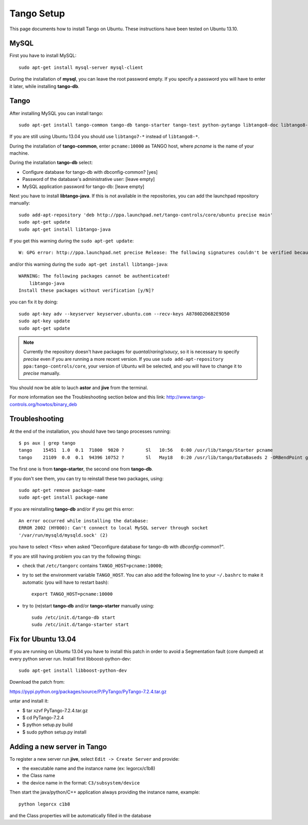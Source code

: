 Tango Setup
===========

.. highlightlang:: sh

This page documents how to install Tango on Ubuntu.  These instructions
have been tested on Ubuntu 13.10.

MySQL
-----

First you have to install MySQL::

  sudo apt-get install mysql-server mysql-client

During the installation of **mysql**, you can leave the root password empty.
If you specify a password you will have to enter it later, while installing
**tango-db**.


Tango
-----

After installing MySQL you can install tango::

  sudo apt-get install tango-common tango-db tango-starter tango-test python-pytango libtango8-doc libtango8-dev

If you are still using Ubuntu 13.04 you should use ``libtango7-*`` instead of
``libtango8-*``.

During the installation of **tango-common**, enter ``pcname:10000`` as
TANGO host, where *pcname* is the name of your machine.

During the installation **tango-db** select:

* Configure database for tango-db with dbconfig-common? [yes]
* Password of the database's administrative user: [leave empty]
* MySQL application password for tango-db: [leave empty]

Next you have to install **libtango-java**.  If this is not available in the
repositories, you can add the launchpad repository manually::

    sudo add-apt-repository 'deb http://ppa.launchpad.net/tango-controls/core/ubuntu precise main'
    sudo apt-get update
    sudo apt-get install libtango-java


If you get this warning during the ``sudo apt-get update``::

    W: GPG error: http://ppa.launchpad.net precise Release: The following signatures couldn't be verified because the public key is not available: NO_PUBKEY A8780D2D6B2E9D50

and/or this warning during the ``sudo apt-get install libtango-java``::

    WARNING: The following packages cannot be authenticated!
        libtango-java
    Install these packages without verification [y/N]?

you can fix it by doing::

    sudo apt-key adv --keyserver keyserver.ubuntu.com --recv-keys A8780D2D6B2E9D50
    sudo apt-key update
    sudo apt-get update

.. note::
    Currently the repository doesn't have packages for *quantal*/*raring*/*saucy*,
    so it is necessary to specify *precise* even if you are running a more
    recent version.
    If you use ``sudo add-apt-repository ppa:tango-controls/core``, your
    version of Ubuntu will be selected, and you will have to change it to
    *precise* manually.

You should now be able to lauch **astor** and **jive** from the terminal.

For more information see the Troubleshooting section below and this link:
http://www.tango-controls.org/howtos/binary_deb


Troubleshooting
---------------

At the end of the installation, you should have two tango processes running::

    $ ps aux | grep tango
    tango    15451  1.0  0.1  71800  9820 ?        Sl   10:56   0:00 /usr/lib/tango/Starter pcname
    tango    21109  0.0  0.1  94396 10752 ?        Sl   May18   0:20 /usr/lib/tango/DataBaseds 2 -ORBendPoint giop:tcp::10000

The first one is from **tango-starter**, the second one from **tango-db**.

If you don't see them, you can try to reinstall these two packages, using::

    sudo apt-get remove package-name
    sudo apt-get install package-name

If you are reinstalling **tango-db** and/or if you get this error::

    An error occurred while installing the database:
    ERROR 2002 (HY000): Can't connect to local MySQL server through socket
    '/var/run/mysqld/mysqld.sock' (2)

you have to select <Yes> when asked "Deconfigure database for tango-db with
*dbconfig-common*?".

If you are still having problem you can try the following things:

* check that ``/etc/tangorc`` contains ``TANGO_HOST=pcname:10000``;
* try to set the environment variable ``TANGO_HOST``.  You can also add
  the following line to your ``~/.bashrc`` to make it automatic (you will have
  to restart bash)::

    export TANGO_HOST=pcname:10000

* try to (re)start **tango-db** and/or **tango-starter** manually using::

    sudo /etc/init.d/tango-db start
    sudo /etc/init.d/tango-starter start

Fix for Ubuntu 13.04
--------------------
If you are running on Ubuntu 13.04 you have to install this patch in order to avoid a Segmentation fault (core dumped) at every python server run.
Install first libboost-python-dev::

    sudo apt-get install libboost-python-dev

Download the patch from:

https://pypi.python.org/packages/source/P/PyTango/PyTango-7.2.4.tar.gz

untar and install it:

* $ tar xzvf PyTango-7.2.4.tar.gz
* $ cd PyTango-7.2.4
* $ python setup.py build
* $ sudo python setup.py install

Adding a new server in Tango
----------------------------
To register a new server run **jive**, select ``Edit -> Create Server`` and provide:

* the executable name and the instance name (ex: legorcx/c1b8)
* the Class name 
* the device name in the format: ``C3/subsystem/device``

Then start the java/python/C++ application always providing the instance name, example::

  python legorcx c1b8

and the Class properties will be automatically filled in the database


